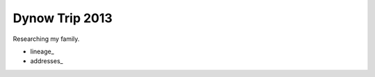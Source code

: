 ======================
Dynow Trip 2013
======================

Researching my family. 

* lineage_
* addresses_

.. _lineage:: https://github.com/pydanny/dynow-trip-2013/blob/master/lineage.rst
.. _addresses:: https://github.com/pydanny/dynow-trip-2013/blob/master/addresses.txt